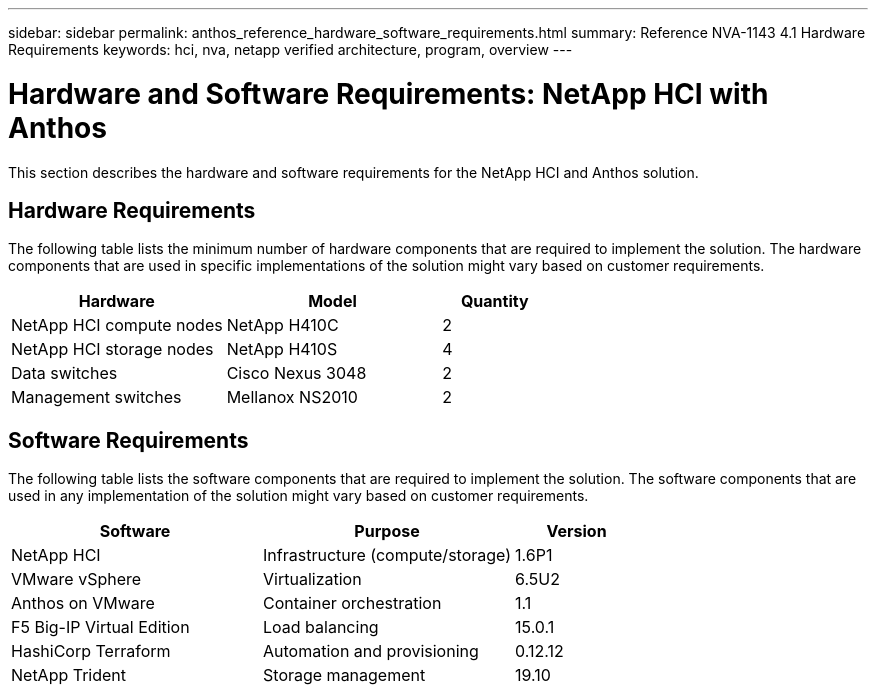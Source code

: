 ---
sidebar: sidebar
permalink: anthos_reference_hardware_software_requirements.html
summary: Reference NVA-1143 4.1 Hardware Requirements
keywords: hci, nva, netapp verified architecture, program, overview
---

= Hardware and Software Requirements: NetApp HCI with Anthos

:hardbreaks:
:nofooter:
:icons: font
:linkattrs:
:imagesdir: ./media/

[.lead]

This section describes the hardware and software requirements for the NetApp HCI and Anthos solution.

== Hardware Requirements

The following table lists the minimum number of hardware components that are required to implement the solution. The hardware components that are used in specific implementations of the solution might vary based on customer requirements.

[cols=3*,options="header",cols="40,40,20"]
|===
| Hardware
| Model
| Quantity
| NetApp HCI compute nodes | NetApp H410C | 2
| NetApp HCI storage nodes | NetApp H410S | 4
| Data switches | Cisco Nexus 3048 | 2
| Management switches | Mellanox NS2010 | 2
|===

== Software Requirements

The following table lists the software components that are required to implement the solution. The software components that are used in any implementation of the solution might vary based on customer requirements.

[cols=3*,options="header",cols="40,40,20"]
|===
| Software
| Purpose
| Version
| NetApp HCI | Infrastructure (compute/storage) | 1.6P1
| VMware vSphere | Virtualization | 6.5U2
| Anthos on VMware | Container orchestration | 1.1
| F5 Big-IP Virtual Edition | Load balancing | 15.0.1
| HashiCorp Terraform | Automation and provisioning | 0.12.12
| NetApp Trident | Storage management | 19.10
|===
